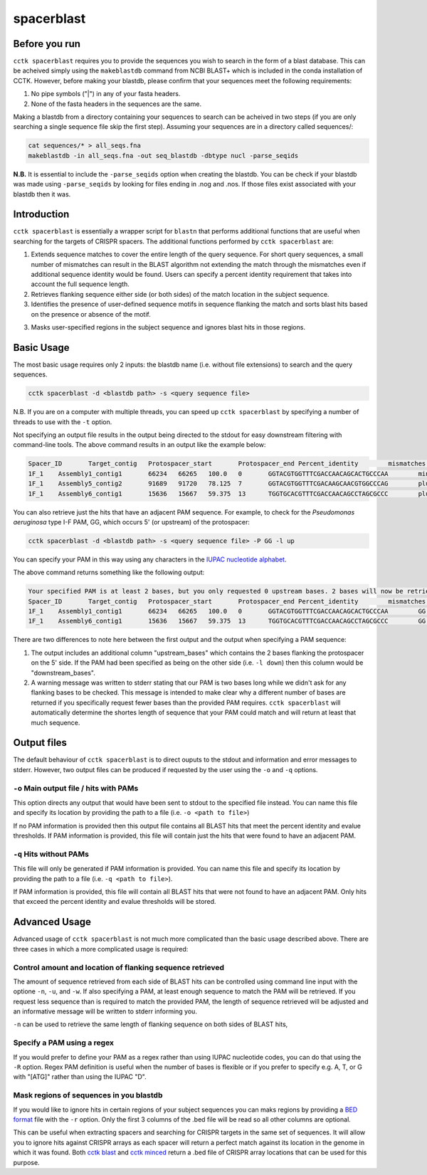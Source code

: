 spacerblast
===========

Before you run
--------------

``cctk spacerblast`` requires you to provide the sequences you wish to search in the form of a blast database. This can be acheived simply using the ``makeblastdb`` command from NCBI BLAST+ which is included in the conda installation of CCTK. However, before making your blastdb, please confirm that your sequences meet the following requirements:

1. No pipe symbols ("|") in any of your fasta headers.
2. None of the fasta headers in the sequences are the same. 

Making a blastdb from a directory containing your sequences to search can be acheived in two steps (if you are only searching a single sequence file skip the first step). Assuming your sequences are in a directory called sequences/:

.. code-block:: shell

	cat sequences/* > all_seqs.fna
	makeblastdb -in all_seqs.fna -out seq_blastdb -dbtype nucl -parse_seqids

**N.B.** It is essential to include the ``-parse_seqids`` option when creating the blastdb. You can be check if your blastdb was made using ``-parse_seqids`` by looking for files ending in .nog and .nos. If those files exist associated with your blastdb then it was.

Introduction
------------

``cctk spacerblast`` is essentially a wrapper script for ``blastn`` that performs additional functions that are useful when searching for the targets of CRISPR spacers. The additional functions performed by ``cctk spacerblast`` are:

1. Extends sequence matches to cover the entire length of the query sequence. For short query sequences, a small number of mismatches can result in the BLAST algorithm not extending the match through the mismatches even if additional sequence identity would be found. Users can specify a percent identity requirement that takes into account the full sequence length.

2. Retrieves flanking sequence either side (or both sides) of the match location in the subject sequence.

3. Identifies the presence of user-defined sequence motifs in sequence flanking the match and sorts blast hits based on the presence or absence of the motif.

3. Masks user-specified regions in the subject sequence and ignores blast hits in those regions.

Basic Usage
-----------

The most basic usage requires only 2 inputs: the blastdb name (i.e. without file extensions) to search and the query sequences.

.. code-block:: shell

	cctk spacerblast -d <blastdb path> -s <query sequence file>

N.B. If you are on a computer with multiple threads, you can speed up ``cctk spacerblast`` by specifying a number of threads to use with the ``-t`` option.

Not specifying an output file results in the output being directed to the stdout for easy downstream filtering with command-line tools. The above command results in an output like the example below:

.. code-block:: shell

	Spacer_ID	Target_contig	Protospacer_start	Protospacer_end	Percent_identity	mismatches	protospacer_sequence	target_strand
	1F_1	Assembly1_contig1	66234	66265	100.0	0	GGTACGTGGTTTCGACCAACAGCACTGCCCAA	minus
	1F_1	Assembly5_contig2	91689	91720	78.125	7	GGTACGTGGTTTCGACAAGCAACGTGGCCCAG	plus
	1F_1	Assembly6_contig1	15636	15667	59.375	13	TGGTGCACGTTTCGACCAACAGCCTAGCGCCC	plus


You can also retrieve just the hits that have an adjacent PAM sequence. For example, to check for the *Pseudomonas aeruginosa* type I-F PAM, GG, which occurs 5' (or upstream) of the protospacer:

.. code-block:: shell

	cctk spacerblast -d <blastdb path> -s <query sequence file> -P GG -l up

You can specify your PAM in this way using any characters in the `IUPAC nucleotide alphabet <https://www.bioinformatics.org/sms/iupac.html>`_.

The above command returns something like the following output:

.. code-block:: shell
	
	Your specified PAM is at least 2 bases, but you only requested 0 upstream bases. 2 bases will now be retrieved on the upstream side.
	Spacer_ID	Target_contig	Protospacer_start	Protospacer_end	Percent_identity	mismatches	protospacer_sequence	upstream_bases	target_strand
	1F_1	Assembly1_contig1	66234	66265	100.0	0	GGTACGTGGTTTCGACCAACAGCACTGCCCAA	GG	minus
	1F_1	Assembly6_contig1	15636	15667	59.375	13	TGGTGCACGTTTCGACCAACAGCCTAGCGCCC	GG	plus

There are two differences to note here between the first output and the output when specifying a PAM sequence:

1. The output includes an additional column "upstream_bases" which contains the 2 bases flanking the protospacer on the 5' side. If the PAM had been specified as being on the other side (i.e. ``-l down``) then this column would be "downstream_bases".

2. A warning message was written to stderr stating that our PAM is two bases long while we didn't ask for any flanking bases to be checked. This message is intended to make clear why a different number of bases are returned if you specifically request fewer bases than the provided PAM requires. ``cctk spacerblast`` will automatically determine the shortes length of sequence that your PAM could match and will return at least that much sequence.


Output files
------------

The default behaviour of ``cctk spacerblast`` is to direct ouputs to the stdout and information and error messages to stderr. However, two output files can be produced if requested by the user using the ``-o`` and ``-q`` options.

``-o`` Main output file / hits with PAMs
^^^^^^^^^^^^^^^^^^^^^^^^^^^^^^^^^^^^^^^^

This option directs any output that would have been sent to stdout to the specified file instead. You can name this file and specify its location by providing the path to a file (i.e. ``-o <path to file>``)

If no PAM information is provided then this output file contains all BLAST hits that meet the percent identity and evalue thresholds. If PAM information is provided, this file will contain just the hits that were found to have an adjacent PAM.

``-q`` Hits without PAMs
^^^^^^^^^^^^^^^^^^^^^^^^

This file will only be generated if PAM information is provided. You can name this file and specify its location by providing the path to a file (i.e. ``-q <path to file>``).

If PAM information is provided, this file will contain all BLAST hits that were not found to have an adjacent PAM. Only hits that exceed the percent identity and evalue thresholds will be stored.

Advanced Usage
--------------

Advanced usage of ``cctk spacerblast`` is not much more complicated than the basic usage described above. There are three cases in which a more complicated usage is required:

Control amount and location of flanking sequence retrieved
^^^^^^^^^^^^^^^^^^^^^^^^^^^^^^^^^^^^^^^^^^^^^^^^^^^^^^^^^^^^^

The amount of sequence retrieved from each side of BLAST hits can be controlled using command line input with the optione ``-n``, ``-u``, and ``-w``. If also specifying a PAM, at least enough sequence to match the PAM will be retrieved. If you request less sequence than is required to match the provided PAM, the length of sequence retrieved will be adjusted and an informative message will be written to stderr informing you.

``-n`` can be used to retrieve the same length of flanking sequence on both sides of BLAST hits,

Specify a PAM using a regex
^^^^^^^^^^^^^^^^^^^^^^^^^^^^^^

If you would prefer to define your PAM as a regex rather than using IUPAC nucleotide codes, you can do that using the ``-R`` option. Regex PAM definition is useful when the number of bases is flexible or if you prefer to specify e.g. A, T, or G with "[ATG]" rather than using the IUPAC "D".

Mask regions of sequences in you blastdb
^^^^^^^^^^^^^^^^^^^^^^^^^^^^^^^^^^^^^^^^^^^

If you would like to ignore hits in certain regions of your subject sequences you can maks regions by providing a `BED format <https://en.wikipedia.org/wiki/BED_(file_format)#Format>`_ file with the ``-r`` option. Only the first 3 columns of the .bed file will be read so all other columns are optional.

This can be useful when extracting spacers and searching for CRISPR targets in the same set of sequences. It will allow you to ignore hits against CRISPR arrays as each spacer will return a perfect match against its location in the genome in which it was found. Both `cctk blast <blast.html>`_ and `cctk minced <minced.html>`_ return a .bed file of CRISPR array locations that can be used for this purpose.
